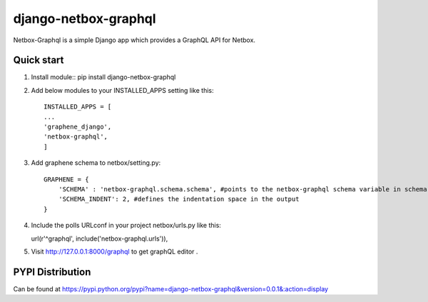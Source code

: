=====
django-netbox-graphql
=====

Netbox-Graphql is a simple Django app which provides a GraphQL API for Netbox.


Quick start
-----------
1. Install module::
   pip install django-netbox-graphql

2. Add below modules to your INSTALLED_APPS setting like this::

    INSTALLED_APPS = [
    ...
    'graphene_django',
    'netbox-graphql',
    ]

3. Add graphene schema to netbox/setting.py::

    GRAPHENE = {
        'SCHEMA' : 'netbox-graphql.schema.schema', #points to the netbox-graphql schema variable in schema.py
        'SCHEMA_INDENT': 2, #defines the indentation space in the output
    }

4. Include the polls URLconf in your project netbox/urls.py like this::

   url(r'^graphql', include('netbox-graphql.urls')),

5. Visit http://127.0.0.1:8000/graphql to get graphQL editor .

PYPI Distribution
-----------------

Can be found at https://pypi.python.org/pypi?name=django-netbox-graphql&version=0.0.1&:action=display
